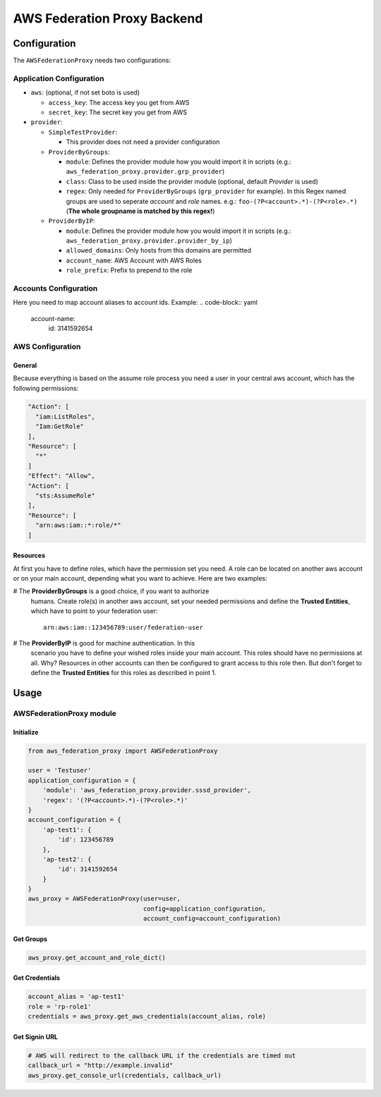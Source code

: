 ============================
AWS Federation Proxy Backend
============================

Configuration
=============

The ``AWSFederationProxy`` needs two configurations:

Application Configuration
-------------------------

* ``aws``: (optional, if not set boto is used)

  - ``access_key``: The access key you get from AWS
  - ``secret_key``: The secret key you get from AWS

* ``provider``:

  - ``SimpleTestProvider``:

    + This provider does not need a provider configuration

  - ``ProviderByGroups``:

    + ``module``: Defines the provider module how you would import
      it in scripts (e.g.: ``aws_federation_proxy.provider.grp_provider``)
    + ``class``: Class to be used inside the provider module
      (optional, default `Provider` is used)
    + ``regex``: Only needed for ``ProviderByGroups`` (``grp_provider`` for example).
      In this Regex named groups are used to seperate *account* and *role* names.
      e.g.: ``foo-(?P<account>.*)-(?P<role>.*)``
      (**The whole groupname is matched by this regex!**)

  - ``ProviderByIP``:

    + ``module``: Defines the provider module how you would import it in scripts
      (e.g.: ``aws_federation_proxy.provider.provider_by_ip``)
    + ``allowed_domains``: Only hosts from this domains are permitted
    + ``account_name``: AWS Account with AWS Roles
    + ``role_prefix``: Prefix to prepend to the role

Accounts Configuration
----------------------

Here you need to map account aliases to account ids. Example:
.. code-block:: yaml

      account-name:
        id: 3141592654

AWS Configuration
-----------------

General
~~~~~~~

Because everything is based on the assume role process you need a user
in your central aws account, which has the following permissions:

.. code-block:: json

      "Action": [
        "iam:ListRoles",
        "Iam:GetRole"
      ],
      "Resource": [
        "*"
      ]
      "Effect": "Allow",
      "Action": [
        "sts:AssumeRole"
      ],
      "Resource": [
        "arn:aws:iam::*:role/*"
      ]

Resources
~~~~~~~~~

At first you have to define roles, which have the permission set you need.
A role can be located on another aws account or on your main account,
depending what you want to achieve. Here are two examples:

# The **ProviderByGroups** is a good choice, if you want to authorize
  humans. Create role(s) in another aws account, set your needed
  permissions and define the **Trusted Entities**, which have to point to
  your federation user:

  ::

      arn:aws:iam::123456789:user/federation-user

# The **ProviderByIP** is good for machine authentication. In this
  scenario you have to define your wished roles inside your main
  account. This roles should have no permissions at all. Why?
  Resources in other accounts can then be configured to grant
  access to this role then. But don't forget to define the
  **Trusted Entities** for this roles as described in point 1.

Usage
=====

AWSFederationProxy module
-------------------------

Initialize
~~~~~~~~~~

.. code-block:: python

      from aws_federation_proxy import AWSFederationProxy

      user = 'Testuser'
      application_configuration = {
          'module': 'aws_federation_proxy.provider.sssd_provider',
          'regex': '(?P<account>.*)-(?P<role>.*)'
      }
      account_configuration = {
          'ap-test1': {
              'id': 123456789
          },
          'ap-test2': {
              'id': 3141592654
          }
      }
      aws_proxy = AWSFederationProxy(user=user,
                                     config=application_configuration,
                                     account_config=account_configuration)

Get Groups
~~~~~~~~~~

.. code-block:: python

      aws_proxy.get_account_and_role_dict()

Get Credentials
~~~~~~~~~~~~~~~

.. code-block:: python

      account_alias = 'ap-test1'
      role = 'rp-role1'
      credentials = aws_proxy.get_aws_credentials(account_alias, role)

Get Signin URL
~~~~~~~~~~~~~~

.. code-block:: python

      # AWS will redirect to the callback URL if the credentials are timed out
      callback_url = "http://example.invalid"
      aws_proxy.get_console_url(credentials, callback_url)

